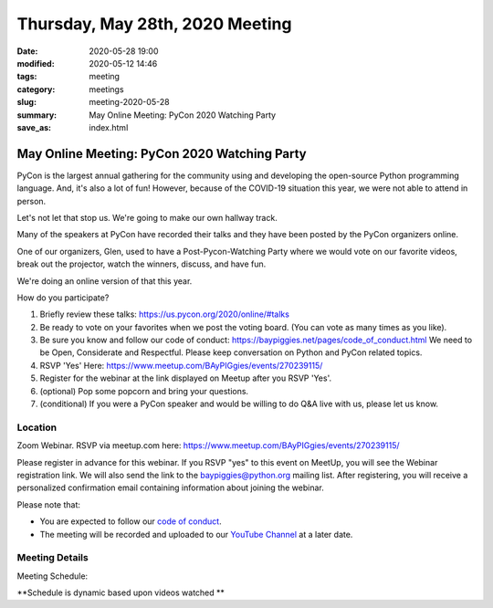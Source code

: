 Thursday, May 28th, 2020 Meeting
##################################

:date: 2020-05-28 19:00
:modified: 2020-05-12 14:46
:tags: meeting
:category: meetings
:slug: meeting-2020-05-28
:summary: May Online Meeting: PyCon 2020 Watching Party
:save_as: index.html


May Online Meeting: PyCon 2020 Watching Party
=============================================

PyCon is the largest annual gathering for the community using and developing
the open-source Python programming language. And, it's also a lot of fun!
However, because of the COVID-19 situation this year, we were not able to
attend in person.

Let's not let that stop us. We're going to make our own hallway track.

Many of the speakers at PyCon have recorded their talks and they have been
posted by the PyCon organizers online.

One of our organizers, Glen, used to have a Post-Pycon-Watching Party where we
would vote on our favorite videos, break out the projector, watch the winners,
discuss, and have fun.

We're doing an online version of that this year.


How do you participate?

1. Briefly review these talks:
   https://us.pycon.org/2020/online/#talks

2. Be ready to vote on your favorites when we post the voting board. (You can
   vote as many times as you like).

3. Be sure you know and follow our code of conduct:
   https://baypiggies.net/pages/code_of_conduct.html
   We need to be Open, Considerate and Respectful.
   Please keep conversation on Python and PyCon related topics.

4. RSVP 'Yes' Here:
   https://www.meetup.com/BAyPIGgies/events/270239115/

5. Register for the webinar at the link displayed on Meetup after you RSVP 'Yes'.

6. (optional) Pop some popcorn and bring your questions.

7. (conditional) If you were a PyCon speaker and would be willing to do Q&A live with us, please let us know.


Location
--------

Zoom Webinar. RSVP via meetup.com here:
https://www.meetup.com/BAyPIGgies/events/270239115/

Please register in advance for this webinar. If you RSVP "yes" to this event on
MeetUp, you will see the Webinar registration link. We will also send the link
to the baypiggies@python.org mailing list. After registering, you will receive
a personalized confirmation email containing information about joining the
webinar.

Please note that:

* You are expected to follow our `code of conduct <https://baypiggies.net/pages/code_of_conduct.html>`_.

* The meeting will be recorded and uploaded to our `YouTube Channel <https://www.youtube.com/channel/UCBJV1sd5XcVhijm13pWfBCg>`_ at a later date.


Meeting Details
---------------
Meeting Schedule:

**Schedule is dynamic based upon videos watched **

